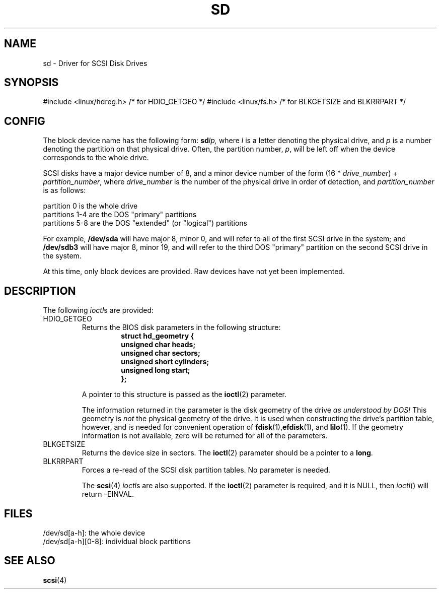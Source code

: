 .\" sd.4
.\" Copyright 1992 Rickard E. Faith (faith@cs.unc.edu)
.\"
.\" Permission is granted to make and distribute verbatim copies of this
.\" manual provided the copyright notice and this permission notice are
.\" preserved on all copies.
.\"
.\" Permission is granted to copy and distribute modified versions of this
.\" manual under the conditions for verbatim copying, provided that the
.\" entire resulting derived work is distributed under the terms of a
.\" permission notice identical to this one
.\" 
.\" Since the Linux kernel and libraries are constantly changing, this
.\" manual page may be incorrect or out-of-date.  The author(s) assume no
.\" responsibility for errors or omissions, or for damages resulting from
.\" the use of the information contained herein.  The author(s) may not
.\" have taken the same level of care in the production of this manual,
.\" which is licensed free of charge, as they might when working
.\" professionally.
.\" 
.\" Formatted or processed versions of this manual, if unaccompanied by
.\" the source, must acknowledge the copyright and authors of this work.
.\"
.TH SD 4 "Thu Dec 17 10:15:53 1992" "" "Linux Programmer's Manual"
.SH NAME
sd \- Driver for SCSI Disk Drives
.SH SYNOPSIS
#include <linux/hdreg.h>        /* for HDIO_GETGEO */
#include <linux/fs.h>           /* for BLKGETSIZE and BLKRRPART */
.SH CONFIG
The block device name has the following form:
.BI sd lp,
where
.I l
is a letter denoting the physical drive, and
.I p
is a number denoting the partition on that physical drive.  Often, the
partition number,
.IR p ,
will be left off when the device corresponds to the whole drive.

SCSI disks have a major device number of 8, and a minor device number of
the form (16 *
.IR drive_number ") + " partition_number ,
where
.I drive_number
is the number of the physical drive in order of detection, and
.I partition_number
is as follows:
.sp
partition 0 is the whole drive
.br
partitions 1-4 are the DOS "primary" partitions
.br
partitions 5-8 are the DOS "extended" (or "logical") partitions

For example,
.B /dev/sda
will have major 8, minor 0, and will refer to all of the first SCSI drive
in the system; and
.B /dev/sdb3
will have major 8, minor 19, and will refer to the third DOS "primary"
partition on the second SCSI drive in the system.

At this time, only block devices are provided.  Raw devices have not yet
been implemented.
.SH DESCRIPTION
The following
.IR ioctl s
are provided:
.TP
HDIO_GETGEO
.RS
Returns the BIOS disk parameters in the following structure:
.RS
.nf
.ft B
struct hd_geometry {
      unsigned char heads;
      unsigned char sectors;
      unsigned short cylinders;
      unsigned long start;
};
.ft R
.fi
.RE

A pointer to this structure is passed as the
.BR ioctl (2)
parameter.

The information returned in the parameter is the disk geometry of the drive
.I "as understood by DOS!"
This geometry is
.I not
the physical geometry of the drive.  It is used when constructing the
drive's partition table, however, and is needed for convenient operation
of
.BR fdisk (1), efdisk "(1), and " lilo (1).
If the geometry information is not available, zero will be returned for all
of the parameters.
.RE
.TP
BLKGETSIZE
Returns the device size in sectors.  The
.BR ioctl (2)
parameter should be a pointer to a
.BR long .
.TP
BLKRRPART
Forces a re-read of the SCSI disk partition tables.  No parameter is needed.

The
.BR scsi (4)
.IR ioctl s
are also supported.  If the
.BR ioctl (2)
parameter is required, and it is NULL, then
.IR ioctl ()
will return -EINVAL.
.SH FILES
/dev/sd[a-h]: the whole device
.br
/dev/sd[a-h][0-8]: individual block partitions
.SH "SEE ALSO"
.BR scsi (4)
